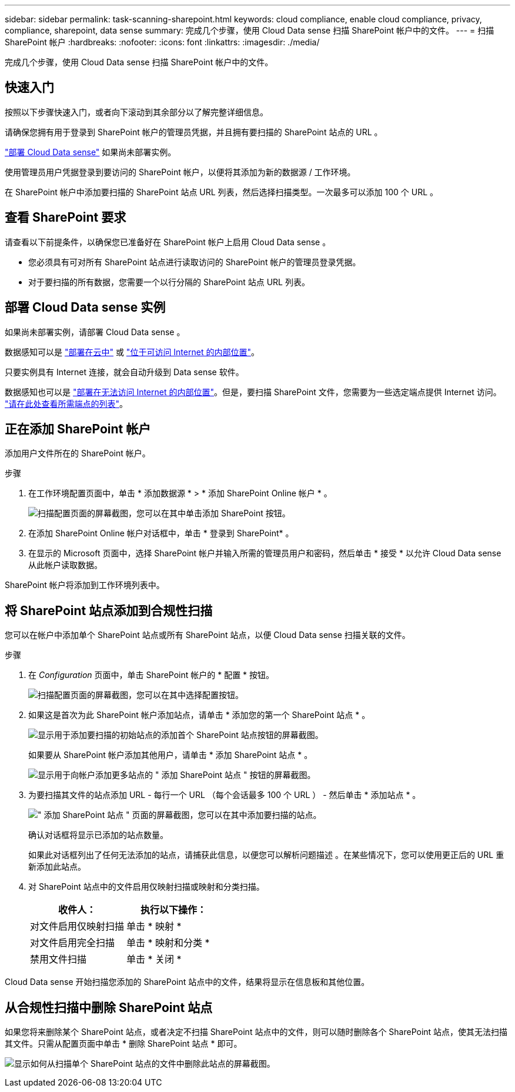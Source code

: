 ---
sidebar: sidebar 
permalink: task-scanning-sharepoint.html 
keywords: cloud compliance, enable cloud compliance, privacy, compliance, sharepoint, data sense 
summary: 完成几个步骤，使用 Cloud Data sense 扫描 SharePoint 帐户中的文件。 
---
= 扫描 SharePoint 帐户
:hardbreaks:
:nofooter: 
:icons: font
:linkattrs: 
:imagesdir: ./media/


[role="lead"]
完成几个步骤，使用 Cloud Data sense 扫描 SharePoint 帐户中的文件。



== 快速入门

按照以下步骤快速入门，或者向下滚动到其余部分以了解完整详细信息。

[role="quick-margin-para"]
请确保您拥有用于登录到 SharePoint 帐户的管理员凭据，并且拥有要扫描的 SharePoint 站点的 URL 。

[role="quick-margin-para"]
link:task-deploy-cloud-compliance.html["部署 Cloud Data sense"^] 如果尚未部署实例。

[role="quick-margin-para"]
使用管理员用户凭据登录到要访问的 SharePoint 帐户，以便将其添加为新的数据源 / 工作环境。

[role="quick-margin-para"]
在 SharePoint 帐户中添加要扫描的 SharePoint 站点 URL 列表，然后选择扫描类型。一次最多可以添加 100 个 URL 。



== 查看 SharePoint 要求

请查看以下前提条件，以确保您已准备好在 SharePoint 帐户上启用 Cloud Data sense 。

* 您必须具有可对所有 SharePoint 站点进行读取访问的 SharePoint 帐户的管理员登录凭据。
* 对于要扫描的所有数据，您需要一个以行分隔的 SharePoint 站点 URL 列表。




== 部署 Cloud Data sense 实例

如果尚未部署实例，请部署 Cloud Data sense 。

数据感知可以是 link:task-deploy-cloud-compliance.html["部署在云中"^] 或 link:task-deploy-compliance-onprem.html["位于可访问 Internet 的内部位置"^]。

只要实例具有 Internet 连接，就会自动升级到 Data sense 软件。

数据感知也可以是 link:task-deploy-compliance-dark-site.html["部署在无法访问 Internet 的内部位置"^]。但是，要扫描 SharePoint 文件，您需要为一些选定端点提供 Internet 访问。 link:task-deploy-compliance-dark-site.html#sharepoint-and-onedrive-special-requirements["请在此处查看所需端点的列表"]。



== 正在添加 SharePoint 帐户

添加用户文件所在的 SharePoint 帐户。

.步骤
. 在工作环境配置页面中，单击 * 添加数据源 * > * 添加 SharePoint Online 帐户 * 。
+
image:screenshot_compliance_add_sharepoint_button.png["扫描配置页面的屏幕截图，您可以在其中单击添加 SharePoint 按钮。"]

. 在添加 SharePoint Online 帐户对话框中，单击 * 登录到 SharePoint* 。
. 在显示的 Microsoft 页面中，选择 SharePoint 帐户并输入所需的管理员用户和密码，然后单击 * 接受 * 以允许 Cloud Data sense 从此帐户读取数据。


SharePoint 帐户将添加到工作环境列表中。



== 将 SharePoint 站点添加到合规性扫描

您可以在帐户中添加单个 SharePoint 站点或所有 SharePoint 站点，以便 Cloud Data sense 扫描关联的文件。

.步骤
. 在 _Configuration_ 页面中，单击 SharePoint 帐户的 * 配置 * 按钮。
+
image:screenshot_compliance_sharepoint_add_sites.png["扫描配置页面的屏幕截图，您可以在其中选择配置按钮。"]

. 如果这是首次为此 SharePoint 帐户添加站点，请单击 * 添加您的第一个 SharePoint 站点 * 。
+
image:screenshot_compliance_sharepoint_add_initial_sites.png["显示用于添加要扫描的初始站点的添加首个 SharePoint 站点按钮的屏幕截图。"]

+
如果要从 SharePoint 帐户添加其他用户，请单击 * 添加 SharePoint 站点 * 。

+
image:screenshot_compliance_sharepoint_add_more_sites.png["显示用于向帐户添加更多站点的 \" 添加 SharePoint 站点 \" 按钮的屏幕截图。"]

. 为要扫描其文件的站点添加 URL - 每行一个 URL （每个会话最多 100 个 URL ） - 然后单击 * 添加站点 * 。
+
image:screenshot_compliance_sharepoint_add_site.png["\" 添加 SharePoint 站点 \" 页面的屏幕截图，您可以在其中添加要扫描的站点。"]

+
确认对话框将显示已添加的站点数量。

+
如果此对话框列出了任何无法添加的站点，请捕获此信息，以便您可以解析问题描述 。在某些情况下，您可以使用更正后的 URL 重新添加此站点。

. 对 SharePoint 站点中的文件启用仅映射扫描或映射和分类扫描。
+
[cols="45,45"]
|===
| 收件人： | 执行以下操作： 


| 对文件启用仅映射扫描 | 单击 * 映射 * 


| 对文件启用完全扫描 | 单击 * 映射和分类 * 


| 禁用文件扫描 | 单击 * 关闭 * 
|===


Cloud Data sense 开始扫描您添加的 SharePoint 站点中的文件，结果将显示在信息板和其他位置。



== 从合规性扫描中删除 SharePoint 站点

如果您将来删除某个 SharePoint 站点，或者决定不扫描 SharePoint 站点中的文件，则可以随时删除各个 SharePoint 站点，使其无法扫描其文件。只需从配置页面中单击 * 删除 SharePoint 站点 * 即可。

image:screenshot_compliance_sharepoint_remove_site.png["显示如何从扫描单个 SharePoint 站点的文件中删除此站点的屏幕截图。"]

